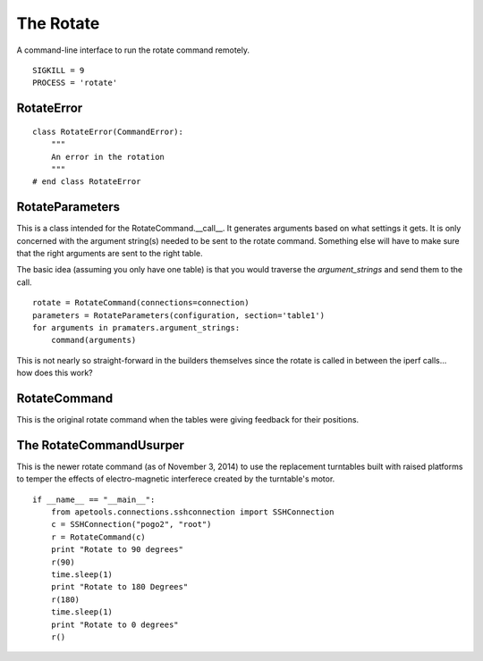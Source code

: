 The Rotate
==========

A command-line interface to run the rotate command remotely.

::

    SIGKILL = 9
    PROCESS = 'rotate'
    
    



RotateError
-----------

.. uml::

   CommandError <|-- RotateError
   
::

    class RotateError(CommandError):
        """
        An error in the rotation
        """
    # end class RotateError
    
    



RotateParameters
----------------

This is a class intended for the RotateCommand.__call__. It generates arguments based on what settings it gets. It is only concerned with the argument string(s) needed to be sent to the rotate command. Something else will have to make sure that the right arguments are sent to the right table.

.. uml::

   RotateParameters o- ConfigurationMap

.. module:: apetools.commands.rotate
.. autosummary::
   :toctree: api

   RotateParameters
   RotateParameters.configuration
   RotateParameters.section
   RotateParameters.angles
   RotateParameters.argument_strings
   RotateParameters.values_string
   RotateParameters.booleans_string
   RotateParameters.base_arguments



The basic idea (assuming you only have one table) is that you would traverse the `argument_strings` and send them to the call.

::

    rotate = RotateCommand(connections=connection)
    parameters = RotateParameters(configuration, section='table1')
    for arguments in pramaters.argument_strings:
        command(arguments)

This is not nearly so straight-forward in the builders themselves since the rotate is called in between the iperf calls... how does this work?

RotateCommand
-------------

.. module:: apetools.commands.rotate
.. autosummary::
   :toctree: api

   RotateCommand
   RotateCommand.kill
   RotateCommand.kill_process
   RotateCommand.__call__
   RotateCommand.check_errors

This is the original rotate command when the tables were giving feedback for their positions.
   


The RotateCommandUsurper
------------------------

This is the newer rotate command (as of November 3, 2014) to use the replacement turntables built with raised platforms to temper the effects of electro-magnetic interferece created by the turntable's motor.

.. '

.. uml::

   RotateCommand <|-- RotateCommandUsurper

.. autosummary::
   :toctree: api

   RotateCommandUsurper
   RotateCommandUsurper.__call__
   RotateCommandUsurper.rotate

::

    if __name__ == "__main__":
        from apetools.connections.sshconnection import SSHConnection
        c = SSHConnection("pogo2", "root")
        r = RotateCommand(c)
        print "Rotate to 90 degrees"
        r(90)
        time.sleep(1)
        print "Rotate to 180 Degrees"
        r(180)
        time.sleep(1)
        print "Rotate to 0 degrees"
        r()
    
    

